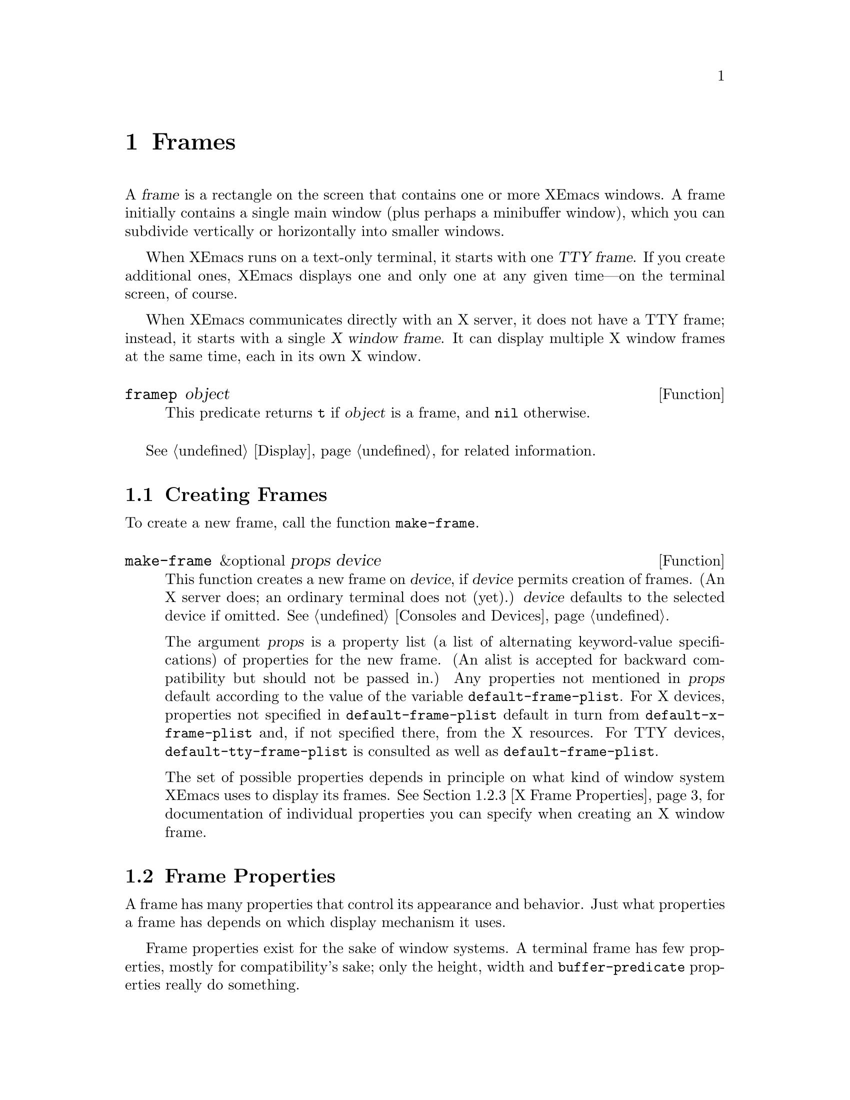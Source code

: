@c -*-texinfo-*-
@c This is part of the XEmacs Lisp Reference Manual.
@c Copyright (C) 1990, 1991, 1992, 1993, 1994 Free Software Foundation, Inc. 
@c Copyright (C) 1995, 1996 Ben Wing.
@c See the file lispref.texi for copying conditions.
@setfilename ../../info/frames.info
@node Frames, Consoles and Devices, Windows, Top
@chapter Frames
@cindex frame

  A @var{frame} is a rectangle on the screen that contains one or more
XEmacs windows.  A frame initially contains a single main window (plus
perhaps a minibuffer window), which you can subdivide vertically or
horizontally into smaller windows.

@cindex terminal frame
@cindex X window frame
  When XEmacs runs on a text-only terminal, it starts with one
@dfn{TTY frame}.  If you create additional ones, XEmacs displays
one and only one at any given time---on the terminal screen, of course.

  When XEmacs communicates directly with an X server, it does not have a
TTY frame; instead, it starts with a single @dfn{X window frame}.
It can display multiple X window frames at the same time, each in its
own X window.

@defun framep object
This predicate returns @code{t} if @var{object} is a frame, and
@code{nil} otherwise.
@end defun

@menu
* Creating Frames::		Creating additional frames.
* Frame Properties::		Controlling frame size, position, font, etc.
* Frame Titles::                Automatic updating of frame titles.
* Deleting Frames::		Frames last until explicitly deleted.
* Finding All Frames::		How to examine all existing frames.
* Frames and Windows::		A frame contains windows;
				  display of text always works through windows.
* Minibuffers and Frames::	How a frame finds the minibuffer to use.
* Input Focus::			Specifying the selected frame.
* Visibility of Frames::	Frames may be visible or invisible, or icons.
* Raising and Lowering::	Raising a frame makes it hide other X windows;
				  lowering it makes the others hide them.
* Frame Configurations::	Saving the state of all frames.
* Frame Hooks::                 Hooks for customizing frame behavior.
@end menu

  @xref{Display}, for related information.

@node Creating Frames
@section Creating Frames

To create a new frame, call the function @code{make-frame}.

@defun make-frame &optional props device
This function creates a new frame on @var{device}, if @var{device}
permits creation of frames.  (An X server does; an ordinary terminal
does not (yet).)  @var{device} defaults to the selected device if omitted.
@xref{Consoles and Devices}.

The argument @var{props} is a property list (a list of alternating
keyword-value specifications) of properties for the new frame. (An alist
is accepted for backward compatibility but should not be passed in.) Any
properties not mentioned in @var{props} default according to the value
of the variable @code{default-frame-plist}.  For X devices, properties
not specified in @code{default-frame-plist} default in turn from
@code{default-x-frame-plist} and, if not specified there, from the X
resources.  For TTY devices, @code{default-tty-frame-plist} is consulted
as well as @code{default-frame-plist}.

The set of possible properties depends in principle on what kind of
window system XEmacs uses to display its frames.  @xref{X Frame
Properties}, for documentation of individual properties you can specify
when creating an X window frame.
@end defun

@node Frame Properties
@section Frame Properties

A frame has many properties that control its appearance and behavior.
Just what properties a frame has depends on which display mechanism it
uses.

Frame properties exist for the sake of window systems.  A terminal frame
has few properties, mostly for compatibility's sake; only the height,
width and @code{buffer-predicate} properties really do something.

@menu
* Property Access::	How to change a frame's properties.
* Initial Properties::	Specifying frame properties when you make a frame.
* X Frame Properties::	List of frame properties.
* Size and Position::	Changing the size and position of a frame.
* Frame Name::		The name of a frame (as opposed to its title).
@end menu

@node Property Access
@subsection Access to Frame Properties

These functions let you read and change the properties of a frame.

@defun frame-properties &optional frame
This function returns a plist listing all the properties of @var{frame}
and their values.
@end defun

@defun frame-property frame property &optional default
This function returns @var{frame}'s value for the property
@var{property}.
@end defun

@defun set-frame-properties frame plist
This function alters the properties of frame @var{frame} based on the
elements of property list @var{plist}.  If you don't mention a property
in @var{plist}, its value doesn't change.
@end defun

@defun set-frame-property frame prop val
This function sets the property @var{prop} of frame @var{frame} to the
value @var{val}.
@end defun

@node Initial Properties
@subsection Initial Frame Properties

You can specify the properties for the initial startup frame by setting
@code{initial-frame-plist} in your @file{.emacs} file.

@defvar initial-frame-plist
This variable's value is a plist of alternating property-value pairs
used when creating the initial X window frame.

XEmacs creates the initial frame before it reads your @file{~/.emacs}
file.  After reading that file, XEmacs checks @code{initial-frame-plist},
and applies the property settings in the altered value to the already
created initial frame.

If these settings affect the frame geometry and appearance, you'll see
the frame appear with the wrong ones and then change to the specified
ones.  If that bothers you, you can specify the same geometry and
appearance with X resources; those do take affect before the frame is
created.  @xref{Resources X,, X Resources, emacs, The XEmacs User's Manual}.

X resource settings typically apply to all frames.  If you want to
specify some X resources solely for the sake of the initial frame, and
you don't want them to apply to subsequent frames, here's how to achieve
this: specify properties in @code{default-frame-plist} to override the X
resources for subsequent frames; then, to prevent these from affecting
the initial frame, specify the same properties in
@code{initial-frame-plist} with values that match the X resources.
@end defvar

If these properties specify a separate minibuffer-only frame via a
@code{minibuffer} property of @code{nil}, and you have not yet created
one, XEmacs creates one for you.

@defvar minibuffer-frame-plist
This variable's value is a plist of properties used when creating an
initial minibuffer-only frame---if such a frame is needed, according to
the properties for the main initial frame.
@end defvar

@defvar default-frame-plist
This is a plist specifying default values of frame properties for
subsequent XEmacs frames (not the initial ones).
@end defvar

See also @code{special-display-frame-plist}, in @ref{Choosing Window}.

If you use options that specify window appearance when you invoke XEmacs,
they take effect by adding elements to @code{default-frame-plist}.  One
exception is @samp{-geometry}, which adds the specified position to
@code{initial-frame-plist} instead.  @xref{Command Arguments,,, emacs,
The XEmacs User's Manual}.

@node X Frame Properties
@subsection X Window Frame Properties

Just what properties a frame has depends on what display mechanism it
uses.  Here is a table of the properties of an X window frame; of these,
@code{name}, @code{height}, @code{width}, and @code{buffer-predicate}
provide meaningful information in non-X frames.

@table @code
@item name
The name of the frame.  Most window managers display the frame's name in
the frame's border, at the top of the frame.  If you don't specify a
name, and you have more than one frame, XEmacs sets the frame name based
on the buffer displayed in the frame's selected window.

If you specify the frame name explicitly when you create the frame, the
name is also used (instead of the name of the XEmacs executable) when
looking up X resources for the frame.

@item display
The display on which to open this frame.  It should be a string of the
form @code{"@var{host}:@var{dpy}.@var{screen}"}, just like the
@code{DISPLAY} environment variable.

@item left
The screen position of the left edge, in pixels, with respect to the
left edge of the screen.  The value may be a positive number @var{pos},
or a list of the form @code{(+ @var{pos})} which permits specifying a
negative @var{pos} value.

A negative number @minus{}@var{pos}, or a list of the form @code{(-
@var{pos})}, actually specifies the position of the right edge of the
window with respect to the right edge of the screen.  A positive value
of @var{pos} counts toward the left.  If the property is a negative
integer @minus{}@var{pos} then @var{pos} is positive!

@item top
The screen position of the top edge, in pixels, with respect to the
top edge of the screen.  The value may be a positive number @var{pos},
or a list of the form @code{(+ @var{pos})} which permits specifying a
negative @var{pos} value.

A negative number @minus{}@var{pos}, or a list of the form @code{(-
@var{pos})}, actually specifies the position of the bottom edge of the
window with respect to the bottom edge of the screen.  A positive value
of @var{pos} counts toward the top.  If the property is a negative
integer @minus{}@var{pos} then @var{pos} is positive!

@item icon-left
The screen position of the left edge @emph{of the frame's icon}, in
pixels, counting from the left edge of the screen.  This takes effect if
and when the frame is iconified.

@item icon-top
The screen position of the top edge @emph{of the frame's icon}, in
pixels, counting from the top edge of the screen.  This takes effect if
and when the frame is iconified.

@item user-position
Non-@code{nil} if the screen position of the frame was explicitly
requested by the user (for example, with the @samp{-geometry} option).
Nothing automatically makes this property non-@code{nil}; it is up to
Lisp programs that call @code{make-frame} to specify this property as
well as specifying the @code{left} and @code{top} properties.

@item height
The height of the frame contents, in characters.  (To get the height in
pixels, call @code{frame-pixel-height}; see @ref{Size and Position}.)

@item width
The width of the frame contents, in characters.  (To get the height in
pixels, call @code{frame-pixel-width}; see @ref{Size and Position}.)

@item window-id
The number of the X window for the frame.

@item minibuffer
Whether this frame has its own minibuffer.  The value @code{t} means
yes, @code{nil} means no, @code{only} means this frame is just a
minibuffer.  If the value is a minibuffer window (in some other frame),
the new frame uses that minibuffer. (Minibuffer-only and minibuffer-less
frames are not yet implemented in XEmacs.)

@item buffer-predicate
The buffer-predicate function for this frame.  The function
@code{other-buffer} uses this predicate (from the selected frame) to
decide which buffers it should consider, if the predicate is not
@code{nil}.  It calls the predicate with one arg, a buffer, once for
each buffer; if the predicate returns a non-@code{nil} value, it
considers that buffer.

@item scroll-bar-width
The width of the vertical scroll bar, in pixels.

@ignore Not in XEmacs
@item icon-type
The type of icon to use for this frame when it is iconified.  If the
value is a string, that specifies a file containing a bitmap to use.
Any other non-@code{nil} value specifies the default bitmap icon (a
picture of a gnu); @code{nil} specifies a text icon.

@item icon-name
The name to use in the icon for this frame, when and if the icon
appears.  If this is @code{nil}, the frame's title is used.
@end ignore

@item cursor-color
The color for the cursor that shows point.

@item border-color
The color for the border of the frame.

@ignore Not in XEmacs
@item cursor-type
The way to display the cursor.  The legitimate values are @code{bar},
@code{box}, and @code{(bar . @var{width})}.  The symbol @code{box}
specifies an ordinary black box overlaying the character after point;
that is the default.  The symbol @code{bar} specifies a vertical bar
between characters as the cursor.  @code{(bar . @var{width})} specifies
a bar @var{width} pixels wide.
@end ignore

@item border-width
The width in pixels of the window border.

@item internal-border-width
The distance in pixels between text and border.

@item unsplittable
If non-@code{nil}, this frame's window is never split automatically.

@item inter-line-space
The space in pixels between adjacent lines of text. (Not currently
implemented.)

@item modeline
Whether the frame has a modeline.
@end table

@node Size and Position
@subsection Frame Size And Position
@cindex size of frame
@cindex frame size
@cindex display lines
@cindex display columns
@cindex resize redisplay
@cindex frame position
@cindex position of frame

  You can read or change the size and position of a frame using the
frame properties @code{left}, @code{top}, @code{height}, and
@code{width}.  Whatever geometry properties you don't specify are chosen
by the window manager in its usual fashion.

  Here are some special features for working with sizes and positions:

@defun set-frame-position frame left top
This function sets the position of the top left corner of @var{frame} to
@var{left} and @var{top}.  These arguments are measured in pixels, and
count from the top left corner of the screen.  Negative property values
count up or rightward from the top left corner of the screen.
@end defun

@defun frame-height &optional frame
@defunx frame-width &optional frame
These functions return the height and width of @var{frame}, measured in
lines and columns.  If you don't supply @var{frame}, they use the selected
frame.
@end defun

@defun frame-pixel-height &optional frame
@defunx frame-pixel-width &optional frame
These functions return the height and width of @var{frame}, measured in
pixels.  If you don't supply @var{frame}, they use the selected frame.
@end defun

@defun set-frame-size frame cols rows &optional pretend
This function sets the size of @var{frame}, measured in characters;
@var{cols} and @var{rows} specify the new width and height.  (If
@var{pretend} is non-nil, it means that redisplay should act as if
the frame's size is @var{cols} by @var{rows}, but the actual size
of the frame should not be changed.  You should not normally use
this option.)
@end defun

  You can also use the functions @code{set-frame-height} and
@code{set-frame-width} to set the height and width individually.
The frame is the first argument and the size (in rows or columns)
is the second. (There is an optional third argument, @var{pretend},
which has the same purpose as the corresponding argument in
@code{set-frame-size}.)

@ignore  @c Not in XEmacs
@defun x-parse-geometry geom
@cindex geometry specification
The function @code{x-parse-geometry} converts a standard X windows
geometry string to a plist that you can use as part of the argument to
@code{make-frame}.

The plist describes which properties were specified in @var{geom}, and
gives the values specified for them.  Each element looks like
@code{(@var{property} . @var{value})}.  The possible @var{property}
values are @code{left}, @code{top}, @code{width}, and @code{height}.

For the size properties, the value must be an integer.  The position
property names @code{left} and @code{top} are not totally accurate,
because some values indicate the position of the right or bottom edges
instead.  These are the @var{value} possibilities for the position
properties:

@table @asis
@item an integer
A positive integer relates the left edge or top edge of the window to
the left or top edge of the screen.  A negative integer relates the
right or bottom edge of the window to the right or bottom edge of the
screen.

@item @code{(+ @var{position})}
This specifies the position of the left or top edge of the window
relative to the left or top edge of the screen.  The integer
@var{position} may be positive or negative; a negative value specifies a
position outside the screen.

@item @code{(- @var{position})}
This specifies the position of the right or bottom edge of the window
relative to the right or bottom edge of the screen.  The integer
@var{position} may be positive or negative; a negative value specifies a
position outside the screen.
@end table

Here is an example:

@example
(x-parse-geometry "35x70+0-0")
     @result{} ((width . 35) (height . 70)
         (left . 0) (top - 0))
@end example
@end defun
@end ignore

@node Frame Name
@subsection The Name of a Frame (As Opposed to Its Title)
@cindex frame name

Under X, every frame has a name, which is not the same as the title of
the frame.  A frame's name is used to look up its resources and does
not normally change over the lifetime of a frame.  It is perfectly
allowable, and quite common, for multiple frames to have the same
name.

@defun frame-name &optional frame
This function returns the name of @var{frame}, which defaults to the
selected frame if not specified.  The name of a frame can also be
obtained from the frame's properties.  @xref{Frame Properties}.
@end defun

@defvar default-frame-name
This variable holds the default name to assign to newly-created frames.
This can be overridden by arguments to @code{make-frame}.  This
must be a string.
@end defvar

@node Frame Titles
@section Frame Titles

Every frame has a title; most window managers display the frame title at
the top of the frame.  You can specify an explicit title with the
@code{name} frame property.  But normally you don't specify this
explicitly, and XEmacs computes the title automatically.

XEmacs computes the frame title based on a template stored in the
variable @code{frame-title-format}.

@defvar frame-title-format
This variable specifies how to compute a title for a frame
when you have not explicitly specified one.

The variable's value is actually a modeline construct, just like
@code{modeline-format}.  @xref{Modeline Data}.
@end defvar

@defvar frame-icon-title-format
This variable specifies how to compute the title for an iconified frame,
when you have not explicitly specified the frame title.  This title
appears in the icon itself.
@end defvar

@defun x-set-frame-icon-pixmap frame pixmap &optional mask
This function sets the icon of the given frame to the given image
instance, which should be an image instance object (as returned by
@code{make-image-instance}), a glyph object (as returned by
@code{make-glyph}), or @code{nil}.  If a glyph object is given, the
glyph will be instantiated on the frame to produce an image instance
object.

If the given image instance has a mask, that will be used as the icon mask;
however, not all window managers support this.

The window manager is also not required to support color pixmaps,
only bitmaps (one plane deep).

If the image instance does not have a mask, then the optional
third argument may be the image instance to use as the mask (it must be
one plane deep).
@xref{Glyphs}.
@end defun

@node Deleting Frames
@section Deleting Frames
@cindex deletion of frames

Frames remain potentially visible until you explicitly @dfn{delete}
them.  A deleted frame cannot appear on the screen, but continues to
exist as a Lisp object until there are no references to it.

@deffn Command delete-frame &optional frame
This function deletes the frame @var{frame}.  By default, @var{frame} is
the selected frame.
@end deffn

@defun frame-live-p frame
The function @code{frame-live-p} returns non-@code{nil} if the frame
@var{frame} has not been deleted.
@end defun

@ignore Not in XEmacs currently
  Some window managers provide a command to delete a window.  These work
by sending a special message to the program that operates the window.
When XEmacs gets one of these commands, it generates a
@code{delete-frame} event, whose normal definition is a command that
calls the function @code{delete-frame}.  @xref{Misc Events}.
@end ignore

@node Finding All Frames
@section Finding All Frames

@defun frame-list
The function @code{frame-list} returns a list of all the frames that
have not been deleted.  It is analogous to @code{buffer-list} for
buffers.  The list that you get is newly created, so modifying the list
doesn't have any effect on the internals of XEmacs.
@end defun

@defun device-frame-list &optional device
This function returns a list of all frames on @var{device}.  If
@var{device} is @code{nil}, the selected device will be used.
@end defun

@defun visible-frame-list &optional device
This function returns a list of just the currently visible frames.
If @var{device} is specified only frames on that device will be returned.
@xref{Visibility of Frames}.  (TTY frames always count as
``visible'', even though only the selected one is actually displayed.)
@end defun

@defun next-frame &optional frame minibuf
The function @code{next-frame} lets you cycle conveniently through all
the frames from an arbitrary starting point.  It returns the ``next''
frame after @var{frame} in the cycle.  If @var{frame} is omitted or
@code{nil}, it defaults to the selected frame.

The second argument, @var{minibuf}, says which frames to consider:

@table @asis
@item @code{nil}
Exclude minibuffer-only frames.
@item @code{visible}
Consider all visible frames.
@item 0
Consider all visible or iconified frames.
@item a window
Consider only the frames using that particular window as their
minibuffer.
@item the symbol @code{visible}
Include all visible frames.
@item @code{0}
Include all visible and iconified frames.
@item anything else
Consider all frames.
@end table
@end defun

@defun previous-frame &optional frame minibuf
Like @code{next-frame}, but cycles through all frames in the opposite
direction.
@end defun

  See also @code{next-window} and @code{previous-window}, in @ref{Cyclic
Window Ordering}.

@node Frames and Windows
@section Frames and Windows

  Each window is part of one and only one frame; you can get the frame
with @code{window-frame}.

@defun frame-root-window &optional frame
This returns the root window of frame @var{frame}.  @var{frame}
defaults to the selected frame if not specified.
@end defun

@defun window-frame &optional window
This function returns the frame that @var{window} is on.  @var{window}
defaults to the selected window if omitted.
@end defun

  All the non-minibuffer windows in a frame are arranged in a cyclic
order.  The order runs from the frame's top window, which is at the
upper left corner, down and to the right, until it reaches the window at
the lower right corner (always the minibuffer window, if the frame has
one), and then it moves back to the top.

@defun frame-top-window frame
This returns the topmost, leftmost window of frame @var{frame}.
@end defun

At any time, exactly one window on any frame is @dfn{selected within the
frame}.  The significance of this designation is that selecting the
frame also selects this window.  You can get the frame's current
selected window with @code{frame-selected-window}.

@defun frame-selected-window &optional frame
This function returns the window on @var{frame} that is selected within
@var{frame}.  @var{frame} defaults to the selected frame if not
specified.
@end defun

Conversely, selecting a window for XEmacs with @code{select-window} also
makes that window selected within its frame.  @xref{Selecting Windows}.

Another function that (usually) returns one of the windows in a frame is
@code{minibuffer-window}.  @xref{Minibuffer Misc}.

@node Minibuffers and Frames
@section Minibuffers and Frames

Normally, each frame has its own minibuffer window at the bottom, which
is used whenever that frame is selected.  If the frame has a minibuffer,
you can get it with @code{minibuffer-window} (@pxref{Minibuffer Misc}).

However, you can also create a frame with no minibuffer.  Such a frame
must use the minibuffer window of some other frame.  When you create the
frame, you can specify explicitly the minibuffer window to use (in some
other frame).  If you don't, then the minibuffer is found in the frame
which is the value of the variable @code{default-minibuffer-frame}.  Its
value should be a frame which does have a minibuffer.

@ignore Not yet in XEmacs
If you use a minibuffer-only frame, you might want that frame to raise
when you enter the minibuffer.  If so, set the variable
@code{minibuffer-auto-raise} to @code{t}.  @xref{Raising and Lowering}.
@end ignore

@defvar default-minibuffer-frame
This variable specifies the frame to use for the minibuffer window, by
default.
@end defvar

@node Input Focus
@section Input Focus
@cindex input focus
@cindex selected frame

At any time, one frame in XEmacs is the @dfn{selected frame}.  The selected
window always resides on the selected frame.  As the focus moves from
device to device, the selected frame on each device is remembered and
restored when the focus moves back to that device.

@defun selected-frame &optional device
This function returns the selected frame on @var{device}.  If
@var{device} is not specified, the selected device will be used.  If no
frames exist on the device, @code{nil} is returned.
@end defun

The X server normally directs keyboard input to the X window that the
mouse is in.  Some window managers use mouse clicks or keyboard events
to @dfn{shift the focus} to various X windows, overriding the normal
behavior of the server.

Lisp programs can switch frames ``temporarily'' by calling
the function @code{select-frame}.  This does not override the window
manager; rather, it escapes from the window manager's control until
that control is somehow reasserted.

When using a text-only terminal, there is no window manager; therefore,
@code{select-frame} is the only way to switch frames, and the effect
lasts until overridden by a subsequent call to @code{select-frame}.
Only the selected terminal frame is actually displayed on the terminal.
Each terminal screen except for the initial one has a number, and the
number of the selected frame appears in the mode line after the word
@samp{XEmacs} (@pxref{Modeline Variables}).

@defun select-frame frame
This function selects frame @var{frame}, temporarily disregarding the
focus of the X server if any.  The selection of @var{frame} lasts until
the next time the user does something to select a different frame, or
until the next time this function is called.
@end defun

Note that this does not actually cause the window-system focus to be set
to this frame, or the @code{select-frame-hook} or
@code{deselect-frame-hook} to be run, until the next time that XEmacs is
waiting for an event.

Also note that when the variable @code{focus-follows-mouse} is non-nil,
the frame selection is temporary and is reverted when the current
command terminates, much like the buffer selected by @code{set-buffer}.
In order to effect a permanent focus change in this case, bind
@code{focus-follows-mouse} to nil, select the frame you want, and do a
@code{(sit-for 0)} within the scope of the binding.

@ignore (FSF Emacs)
XEmacs cooperates with the X server and the window managers by arranging
to select frames according to what the server and window manager ask
for.  It does so by generating a special kind of input event, called a
@dfn{focus} event.  The command loop handles a focus event by calling
@code{handle-select-frame}.  @xref{Focus Events}.

@deffn Command handle-switch-frame frame
This function handles a focus event by selecting frame @var{frame}.

Focus events normally do their job by invoking this command.
Don't call it for any other reason.
@end deffn

@defun redirect-frame-focus frame focus-frame
This function redirects focus from @var{frame} to @var{focus-frame}.
This means that @var{focus-frame} will receive subsequent keystrokes
intended for @var{frame}.  After such an event, the value of
@code{last-event-frame} will be @var{focus-frame}.  Also, switch-frame
events specifying @var{frame} will instead select @var{focus-frame}.

If @var{focus-frame} is @code{nil}, that cancels any existing
redirection for @var{frame}, which therefore once again receives its own
events.

One use of focus redirection is for frames that don't have minibuffers.
These frames use minibuffers on other frames.  Activating a minibuffer
on another frame redirects focus to that frame.  This puts the focus on
the minibuffer's frame, where it belongs, even though the mouse remains
in the frame that activated the minibuffer.

Selecting a frame can also change focus redirections.  Selecting frame
@code{bar}, when @code{foo} had been selected, changes any redirections
pointing to @code{foo} so that they point to @code{bar} instead.  This
allows focus redirection to work properly when the user switches from
one frame to another using @code{select-window}.

This means that a frame whose focus is redirected to itself is treated
differently from a frame whose focus is not redirected.
@code{select-frame} affects the former but not the latter.

The redirection lasts until @code{redirect-frame-focus} is called to
change it.
@end defun
@end ignore

@node Visibility of Frames
@section Visibility of Frames
@cindex visible frame
@cindex invisible frame
@cindex iconified frame
@cindex frame visibility

An X window frame may be @dfn{visible}, @dfn{invisible}, or
@dfn{iconified}.  If it is visible, you can see its contents.  If it is
iconified, the frame's contents do not appear on the screen, but an icon
does.  If the frame is invisible, it doesn't show on the screen, not
even as an icon.

Visibility is meaningless for TTY frames, since only the selected
one is actually displayed in any case.

@deffn Command make-frame-visible &optional frame
This function makes frame @var{frame} visible.  If you omit @var{frame},
it makes the selected frame visible.
@end deffn

@deffn Command make-frame-invisible &optional frame
This function makes frame @var{frame} invisible.
@end deffn

@deffn Command iconify-frame &optional frame
This function iconifies frame @var{frame}.
@end deffn

@deffn Command deiconify-frame &optional frame
This function de-iconifies frame @var{frame}.  Under X, this is
equivalent to @code{make-frame-visible}.
@end deffn

@defun frame-visible-p frame
This returns whether @var{frame} is currently ``visible'' (actually in
use for display).  A frame that is not visible is not updated, and, if
it works through a window system, may not show at all.
@end defun

@defun frame-iconified-p frame
This returns whether @var{frame} is iconified.  Not all window managers
use icons; some merely unmap the window, so this function is not the
inverse of @code{frame-visible-p}.  It is possible for a frame to not
be visible and not be iconified either.  However, if the frame is
iconified, it will not be visible.  (Under FSF Emacs, the functionality
of this function is obtained through @code{frame-visible-p}.)
@end defun

@defun frame-totally-visible-p frame
This returns whether @var{frame} is not obscured by any other X
windows.  On TTY frames, this is the same as @code{frame-visible-p}.
@end defun

@ignore  @c Not in XEmacs.
  The visibility status of a frame is also available as a frame
property.  You can read or change it as such.  @xref{X Frame
Properties}.

The user can iconify and deiconify frames with the window manager.  This
happens below the level at which XEmacs can exert any control, but XEmacs
does provide events that you can use to keep track of such changes.
@xref{Misc Events}.
@end ignore

@node Raising and Lowering
@section Raising and Lowering Frames

The X Window System uses a desktop metaphor.  Part of this metaphor is
the idea that windows are stacked in a notional third dimension
perpendicular to the screen surface, and thus ordered from ``highest''
to ``lowest''.  Where two windows overlap, the one higher up covers the
one underneath.  Even a window at the bottom of the stack can be seen if
no other window overlaps it.

@cindex raising a frame
@cindex lowering a frame
A window's place in this ordering is not fixed; in fact, users tend to
change the order frequently.  @dfn{Raising} a window means moving it
``up'', to the top of the stack.  @dfn{Lowering} a window means moving
it to the bottom of the stack.  This motion is in the notional third
dimension only, and does not change the position of the window on the
screen.

You can raise and lower XEmacs's X windows with these functions:

@deffn Command raise-frame &optional frame
This function raises frame @var{frame}.
@end deffn

@deffn Command lower-frame &optional frame
This function lowers frame @var{frame}.
@end deffn

You can also specify auto-raise (raising automatically when a frame is
selected) or auto-lower (lowering automatically when it is deselected).
Under X, most ICCCM-compliant window managers will have an option to do
this for you, but the following variables are provided in case you're
using a broken WM.  (Under FSF Emacs, the same functionality is
provided through the @code{auto-raise} and @code{auto-lower}
frame properties.)

@defvar auto-raise-frame
This variable's value is @code{t} if frames will be raised to the top
when selected.
@end defvar

@ignore Not in XEmacs
@defopt minibuffer-auto-raise
If this is non-@code{nil}, activation of the minibuffer raises the frame
that the minibuffer window is in.
@end defopt
@end ignore

@defvar auto-lower-frame
This variable's value is @code{t} if frames will be lowered to the bottom
when no longer selected.
@end defvar

Auto-raising and auto-lowering is implemented through functions attached
to @code{select-frame-hook} and @code{deselect-frame-hook}
(@pxref{Frame Hooks}).  Under normal circumstances, you should not call
these functions directly.

@defun default-select-frame-hook
This hook function implements the @code{auto-raise-frame} variable; it is
for use as the value of @code{select-frame-hook}.
@end defun

@defun default-deselect-frame-hook
This hook function implements the @code{auto-lower-frame} variable; it is
for use as the value of @code{deselect-frame-hook}.
@end defun

@node Frame Configurations
@section Frame Configurations
@cindex frame configuration

  A @dfn{frame configuration} records the current arrangement of frames,
all their properties, and the window configuration of each one.

@defun current-frame-configuration
This function returns a frame configuration list that describes
the current arrangement of frames and their contents.
@end defun

@defun set-frame-configuration configuration
This function restores the state of frames described in
@var{configuration}.
@end defun

@node Frame Hooks
@section Hooks for Customizing Frame Behavior
@cindex frame hooks

XEmacs provides many hooks that are called at various times during a
frame's lifetime.  @xref{Hooks}.

@defvar create-frame-hook
This hook is called each time a frame is created.  The functions are called
with one argument, the newly-created frame.
@end defvar

@defvar delete-frame-hook
This hook is called each time a frame is deleted.  The functions are called
with one argument, the about-to-be-deleted frame.
@end defvar

@defvar select-frame-hook
This is a normal hook that is run just after a frame is selected.  The
function @code{default-select-frame-hook}, which implements auto-raising
(@pxref{Raising and Lowering}), is normally attached to this hook.

Note that calling @code{select-frame} does not necessarily set the
focus: The actual window-system focus will not be changed until the next
time that XEmacs is waiting for an event, and even then, the window
manager may refuse the focus-change request.
@end defvar

@defvar deselect-frame-hook
This is a normal hook that is run just before a frame is deselected
(and another frame is selected).  The function
@code{default-deselect-frame-hook}, which implements auto-lowering
(@pxref{Raising and Lowering}), is normally attached to this hook.
@end defvar

@defvar map-frame-hook
This hook is called each time a frame is mapped (i.e. made visible).
The functions are called with one argument, the newly mapped frame.
@end defvar

@defvar unmap-frame-hook
This hook is called each time a frame is unmapped (i.e. made invisible
or iconified).  The functions are called with one argument, the
newly unmapped frame.
@end defvar

